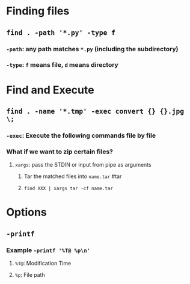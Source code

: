 * Finding files
** ~find . -path '*.py' -type f~
*** ~-path~: any path matches ~*.py~ (including the subdirectory)
*** ~-type~: ~f~ means file, ~d~ means directory
* Find and Execute
** ~find . -name '*.tmp' -exec convert {} {}.jpg \;~
*** ~-exec~: Execute the following commands file by file
*** What if we want to zip certain files?
**** ~xargs~: pass the STDIN or input from pipe as arguments
***** Tar the matched files into ~name.tar~ #tar
***** ~find XXX | xargs tar -cf name.tar~
* Options
** ~-printf~
*** Example ~-printf '%T@ %p\n'~
**** ~%T@~: Modification Time
**** ~%p~: File path